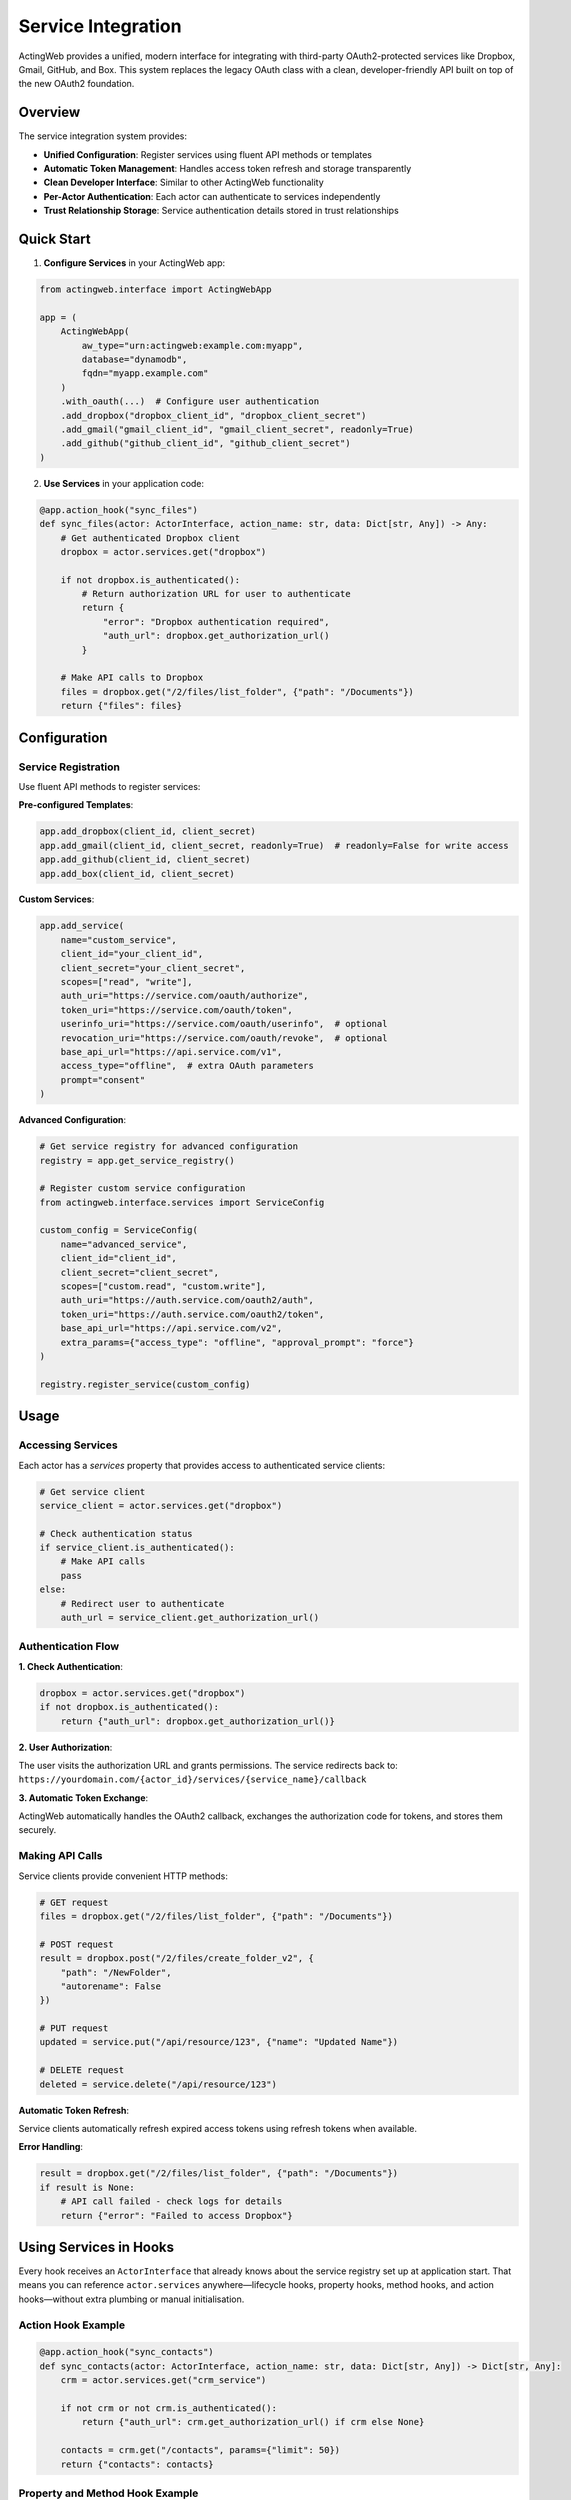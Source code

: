 ====================
Service Integration
====================

ActingWeb provides a unified, modern interface for integrating with third-party OAuth2-protected services like Dropbox, Gmail, GitHub, and Box. This system replaces the legacy OAuth class with a clean, developer-friendly API built on top of the new OAuth2 foundation.

Overview
========

The service integration system provides:

- **Unified Configuration**: Register services using fluent API methods or templates
- **Automatic Token Management**: Handles access token refresh and storage transparently
- **Clean Developer Interface**: Similar to other ActingWeb functionality
- **Per-Actor Authentication**: Each actor can authenticate to services independently
- **Trust Relationship Storage**: Service authentication details stored in trust relationships

Quick Start
===========

1. **Configure Services** in your ActingWeb app:

.. code-block:: python

    from actingweb.interface import ActingWebApp

    app = (
        ActingWebApp(
            aw_type="urn:actingweb:example.com:myapp",
            database="dynamodb",
            fqdn="myapp.example.com"
        )
        .with_oauth(...)  # Configure user authentication
        .add_dropbox("dropbox_client_id", "dropbox_client_secret")
        .add_gmail("gmail_client_id", "gmail_client_secret", readonly=True)
        .add_github("github_client_id", "github_client_secret")
    )

2. **Use Services** in your application code:

.. code-block:: python

    @app.action_hook("sync_files")
    def sync_files(actor: ActorInterface, action_name: str, data: Dict[str, Any]) -> Any:
        # Get authenticated Dropbox client
        dropbox = actor.services.get("dropbox")

        if not dropbox.is_authenticated():
            # Return authorization URL for user to authenticate
            return {
                "error": "Dropbox authentication required",
                "auth_url": dropbox.get_authorization_url()
            }

        # Make API calls to Dropbox
        files = dropbox.get("/2/files/list_folder", {"path": "/Documents"})
        return {"files": files}

Configuration
=============

Service Registration
-------------------

Use fluent API methods to register services:

**Pre-configured Templates**:

.. code-block:: python

    app.add_dropbox(client_id, client_secret)
    app.add_gmail(client_id, client_secret, readonly=True)  # readonly=False for write access
    app.add_github(client_id, client_secret)
    app.add_box(client_id, client_secret)

**Custom Services**:

.. code-block:: python

    app.add_service(
        name="custom_service",
        client_id="your_client_id",
        client_secret="your_client_secret",
        scopes=["read", "write"],
        auth_uri="https://service.com/oauth/authorize",
        token_uri="https://service.com/oauth/token",
        userinfo_uri="https://service.com/oauth/userinfo",  # optional
        revocation_uri="https://service.com/oauth/revoke",  # optional
        base_api_url="https://api.service.com/v1",
        access_type="offline",  # extra OAuth parameters
        prompt="consent"
    )

**Advanced Configuration**:

.. code-block:: python

    # Get service registry for advanced configuration
    registry = app.get_service_registry()

    # Register custom service configuration
    from actingweb.interface.services import ServiceConfig

    custom_config = ServiceConfig(
        name="advanced_service",
        client_id="client_id",
        client_secret="client_secret",
        scopes=["custom.read", "custom.write"],
        auth_uri="https://auth.service.com/oauth2/auth",
        token_uri="https://auth.service.com/oauth2/token",
        base_api_url="https://api.service.com/v2",
        extra_params={"access_type": "offline", "approval_prompt": "force"}
    )

    registry.register_service(custom_config)

Usage
=====

Accessing Services
------------------

Each actor has a `services` property that provides access to authenticated service clients:

.. code-block:: python

    # Get service client
    service_client = actor.services.get("dropbox")

    # Check authentication status
    if service_client.is_authenticated():
        # Make API calls
        pass
    else:
        # Redirect user to authenticate
        auth_url = service_client.get_authorization_url()

Authentication Flow
-------------------

**1. Check Authentication**:

.. code-block:: python

    dropbox = actor.services.get("dropbox")
    if not dropbox.is_authenticated():
        return {"auth_url": dropbox.get_authorization_url()}

**2. User Authorization**:

The user visits the authorization URL and grants permissions. The service redirects back to:
``https://yourdomain.com/{actor_id}/services/{service_name}/callback``

**3. Automatic Token Exchange**:

ActingWeb automatically handles the OAuth2 callback, exchanges the authorization code for tokens, and stores them securely.

Making API Calls
-----------------

Service clients provide convenient HTTP methods:

.. code-block:: python

    # GET request
    files = dropbox.get("/2/files/list_folder", {"path": "/Documents"})

    # POST request
    result = dropbox.post("/2/files/create_folder_v2", {
        "path": "/NewFolder",
        "autorename": False
    })

    # PUT request
    updated = service.put("/api/resource/123", {"name": "Updated Name"})

    # DELETE request
    deleted = service.delete("/api/resource/123")

**Automatic Token Refresh**:

Service clients automatically refresh expired access tokens using refresh tokens when available.

**Error Handling**:

.. code-block:: python

    result = dropbox.get("/2/files/list_folder", {"path": "/Documents"})
    if result is None:
        # API call failed - check logs for details
        return {"error": "Failed to access Dropbox"}

Using Services in Hooks
=======================

Every hook receives an ``ActorInterface`` that already knows about the
service registry set up at application start. That means you can
reference ``actor.services`` anywhere—lifecycle hooks, property hooks,
method hooks, and action hooks—without extra plumbing or manual
initialisation.

Action Hook Example
-------------------

.. code-block:: python

    @app.action_hook("sync_contacts")
    def sync_contacts(actor: ActorInterface, action_name: str, data: Dict[str, Any]) -> Dict[str, Any]:
        crm = actor.services.get("crm_service")

        if not crm or not crm.is_authenticated():
            return {"auth_url": crm.get_authorization_url() if crm else None}

        contacts = crm.get("/contacts", params={"limit": 50})
        return {"contacts": contacts}

Property and Method Hook Example
--------------------------------

.. code-block:: python

    @app.property_hook("sales/leads")
    def enrich_leads(actor: ActorInterface, operation: str, value: Dict[str, Any], path: str) -> Dict[str, Any]:
        enrichment = actor.services.get("enrichment")
        if enrichment and value:
            details = enrichment.post("/enrich", data=value)
            if details:
                value.update(details)
        return value

    @app.method_hook("refresh_dashboard")
    def refresh_dashboard(actor: ActorInterface, method_name: str, data: Dict[str, Any]) -> Dict[str, Any]:
        analytics = actor.services.get("analytics")
        return analytics.post("/dashboards/refresh", data=data) if analytics else {"error": "not configured"}

Key points:

- Configure services up front using the fluent ``ActingWebApp`` API and
  the registry flows into every actor interface.
- Hooks triggered via OAuth2 callbacks, factory routes, or API requests
  all receive the same ``actor.services`` helper—no manual dependency
  injection required.

Service Management
==================

List Available Services
-----------------------

.. code-block:: python

    # Get all services and their authentication status
    services_status = actor.services.list_available_services()
    # Returns: {"dropbox": True, "gmail": False, "github": True}

Revoke Service Authentication
-----------------------------

.. code-block:: python

    # Revoke specific service
    success = actor.services.revoke_service("dropbox")

    # Revoke all services
    results = actor.services.revoke_all_services()
    # Returns: {"dropbox": True, "gmail": True, "github": False}

REST API Endpoints
==================

The service integration system automatically creates REST endpoints:

**Service OAuth2 Callback**:
``GET /{actor_id}/services/{service_name}/callback?code=...&state=...``

**Revoke Service Authentication**:
``DELETE /{actor_id}/services/{service_name}``

These endpoints are automatically configured in both Flask and FastAPI integrations.

Service Templates
=================

Pre-configured service templates are available for popular services:

Dropbox
-------

.. code-block:: python

    app.add_dropbox("client_id", "client_secret")

**Scopes**: ``files.content.read``, ``files.metadata.read``
**API Base URL**: ``https://api.dropboxapi.com``

Gmail
-----

.. code-block:: python

    app.add_gmail("client_id", "client_secret", readonly=True)

**Read-only Scopes**: ``https://www.googleapis.com/auth/gmail.readonly``
**Write Scopes**: ``https://www.googleapis.com/auth/gmail.modify``
**API Base URL**: ``https://www.googleapis.com/gmail/v1``

GitHub
------

.. code-block:: python

    app.add_github("client_id", "client_secret")

**Scopes**: ``repo``, ``user``
**API Base URL**: ``https://api.github.com``

Box
---

.. code-block:: python

    app.add_box("client_id", "client_secret")

**Scopes**: ``root_readwrite``
**API Base URL**: ``https://api.box.com/2.0``

Architecture
============

The service integration system consists of several components:

**ServiceConfig**: Type-safe configuration for OAuth2 services
**ServiceClient**: Handles authentication and API calls for a specific service
**ServiceRegistry**: Manages registered service configurations
**ActorServices**: Per-actor interface for accessing authenticated service clients
**ServicesHandler**: HTTP handler for OAuth2 callbacks and service management

**Token Storage**: Service authentication tokens are stored securely in ActingWeb's trust relationship system, providing per-actor isolation and proper security.

**Integration**: The system integrates seamlessly with both Flask and FastAPI, automatically registering the necessary routes for OAuth2 callbacks.


Security
========

**Token Storage**: Service tokens are stored in ActingWeb's trust relationship system, providing:

- Per-actor isolation
- Encrypted storage
- Secure token refresh
- Automatic cleanup on actor deletion

**OAuth2 Security**: Built on the same OAuth2 foundation as user authentication:

- State parameter validation
- CSRF protection
- Secure redirect URI validation
- Token revocation support

**Permissions**: Service access is tied to actor permissions and trust relationships, ensuring proper authorization controls.

Troubleshooting
===============

**Service Not Registered**:

.. code-block:: python

    service = actor.services.get("unknown_service")
    # Returns None if service not registered

**Authentication Failed**:

Check the service configuration and ensure redirect URIs match:

.. code-block:: python

    # Verify service is registered
    registry = app.get_service_registry()
    config = registry.get_service_config("dropbox")
    if not config or not config.is_enabled():
        # Service not properly configured

**Token Refresh Failed**:

Service clients automatically attempt token refresh. Check logs for refresh errors and ensure the service supports refresh tokens.

**API Call Failed**:

.. code-block:: python

    result = service.get("/api/endpoint")
    if result is None:
        # Check logs for HTTP errors, authentication issues, etc.

**Debugging**:

Enable debug logging to see detailed OAuth2 flows and API calls:

.. code-block:: python

    import logging
    logging.getLogger('actingweb').setLevel(logging.DEBUG)

This will log OAuth2 token exchanges, API requests, and error details for troubleshooting.

